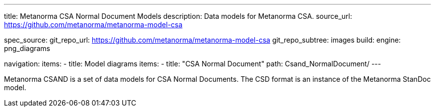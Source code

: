 ---
title: Metanorma CSA Normal Document Models
description: Data models for Metanorma CSA.
source_url: https://github.com/metanorma/metanorma-model-csa

spec_source:
  git_repo_url: https://github.com/metanorma/metanorma-model-csa
  git_repo_subtree: images
  build:
    engine: png_diagrams

navigation:
  items:
  - title: Model diagrams
    items:
    - title: "CSA Normal Document"
      path: Csand_NormalDocument/
---

Metanorma CSAND is a set of data models for CSA Normal Documents.
The CSD format is an instance of the Metanorma StanDoc model.
